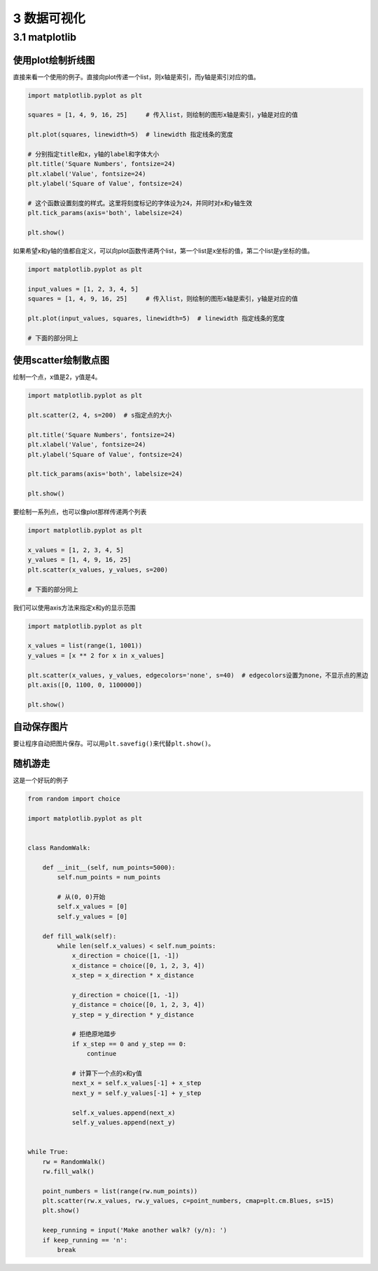 3 数据可视化
============

3.1 matplotlib
--------------

使用plot绘制折线图
~~~~~~~~~~~~~~~~~~

直接来看一个使用的例子。直接向plot传递一个list，则x轴是索引，而y轴是索引对应的值。

.. code:: py

   import matplotlib.pyplot as plt

   squares = [1, 4, 9, 16, 25]     # 传入list，则绘制的图形x轴是索引，y轴是对应的值

   plt.plot(squares, linewidth=5)  # linewidth 指定线条的宽度

   # 分别指定title和x，y轴的label和字体大小
   plt.title('Square Numbers', fontsize=24)
   plt.xlabel('Value', fontsize=24)
   plt.ylabel('Square of Value', fontsize=24)

   # 这个函数设置刻度的样式。这里将刻度标记的字体设为24，并同时对x和y轴生效
   plt.tick_params(axis='both', labelsize=24)

   plt.show()

如果希望x和y轴的值都自定义，可以向plot函数传递两个list，第一个list是x坐标的值，第二个list是y坐标的值。

.. code:: py

   import matplotlib.pyplot as plt

   input_values = [1, 2, 3, 4, 5]
   squares = [1, 4, 9, 16, 25]     # 传入list，则绘制的图形x轴是索引，y轴是对应的值

   plt.plot(input_values, squares, linewidth=5)  # linewidth 指定线条的宽度

   # 下面的部分同上

使用scatter绘制散点图
~~~~~~~~~~~~~~~~~~~~~

绘制一个点，x值是2，y值是4。

.. code:: py

   import matplotlib.pyplot as plt

   plt.scatter(2, 4, s=200)  # s指定点的大小

   plt.title('Square Numbers', fontsize=24)
   plt.xlabel('Value', fontsize=24)
   plt.ylabel('Square of Value', fontsize=24)

   plt.tick_params(axis='both', labelsize=24)

   plt.show()

要绘制一系列点，也可以像plot那样传递两个列表

.. code:: py

   import matplotlib.pyplot as plt

   x_values = [1, 2, 3, 4, 5]
   y_values = [1, 4, 9, 16, 25]
   plt.scatter(x_values, y_values, s=200)

   # 下面的部分同上

我们可以使用axis方法来指定x和y的显示范围

.. code:: py

   import matplotlib.pyplot as plt

   x_values = list(range(1, 1001))
   y_values = [x ** 2 for x in x_values]

   plt.scatter(x_values, y_values, edgecolors='none', s=40)  # edgecolors设置为none，不显示点的黑边
   plt.axis([0, 1100, 0, 1100000])

   plt.show()

自动保存图片
~~~~~~~~~~~~

要让程序自动把图片保存。可以用\ ``plt.savefig()``\ 来代替\ ``plt.show()``\ 。

随机游走
~~~~~~~~

这是一个好玩的例子

.. code:: py

   from random import choice

   import matplotlib.pyplot as plt


   class RandomWalk:

       def __init__(self, num_points=5000):
           self.num_points = num_points

           # 从(0, 0)开始
           self.x_values = [0]
           self.y_values = [0]

       def fill_walk(self):
           while len(self.x_values) < self.num_points:
               x_direction = choice([1, -1])
               x_distance = choice([0, 1, 2, 3, 4])
               x_step = x_direction * x_distance

               y_direction = choice([1, -1])
               y_distance = choice([0, 1, 2, 3, 4])
               y_step = y_direction * y_distance

               # 拒绝原地踏步
               if x_step == 0 and y_step == 0:
                   continue

               # 计算下一个点的x和y值
               next_x = self.x_values[-1] + x_step
               next_y = self.y_values[-1] + y_step

               self.x_values.append(next_x)
               self.y_values.append(next_y)


   while True:
       rw = RandomWalk()
       rw.fill_walk()

       point_numbers = list(range(rw.num_points))
       plt.scatter(rw.x_values, rw.y_values, c=point_numbers, cmap=plt.cm.Blues, s=15)
       plt.show()

       keep_running = input('Make another walk? (y/n): ')
       if keep_running == 'n':
           break
